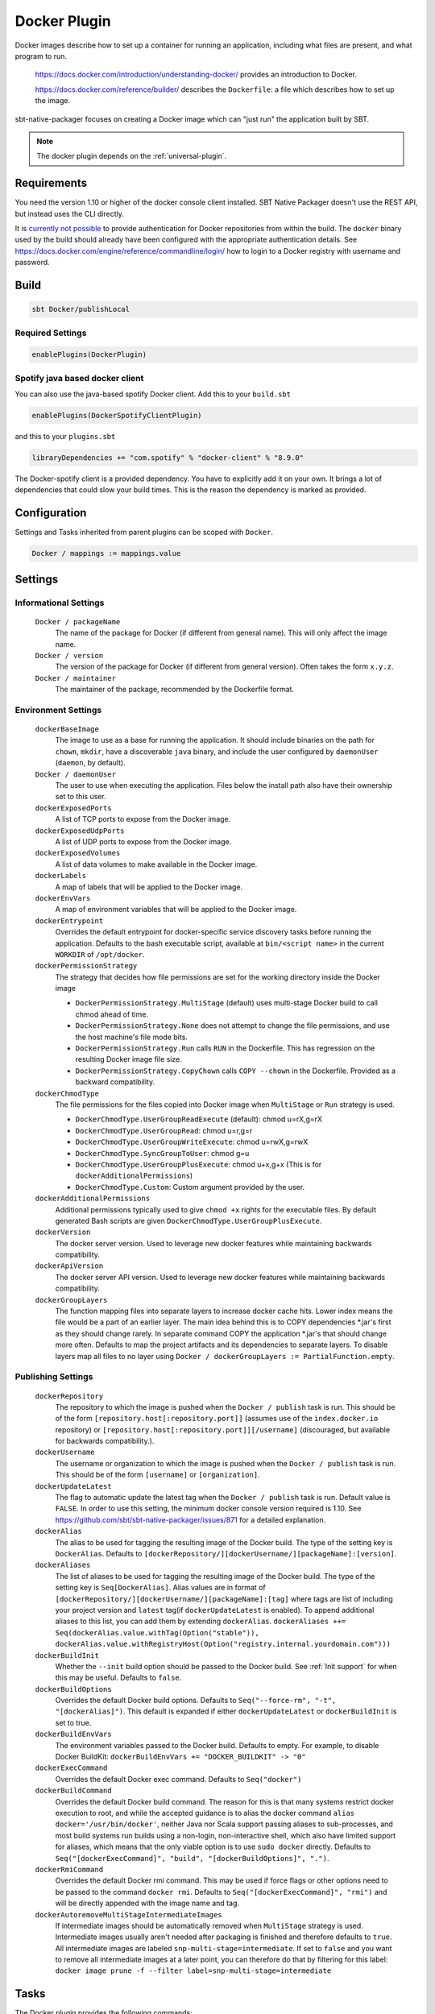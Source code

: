 .. _docker-plugin:

Docker Plugin
=============

Docker images describe how to set up a container for running an application, including what files are present, and what program to run.

  https://docs.docker.com/introduction/understanding-docker/ provides an introduction to Docker.

  https://docs.docker.com/reference/builder/ describes the ``Dockerfile``: a file which describes how to set up the image.

sbt-native-packager focuses on creating a Docker image which can "just run" the application built by SBT.

.. note:: The docker plugin depends on the :ref:`universal-plugin`.

Requirements
------------

You need the version 1.10 or higher of the docker console client installed.
SBT Native Packager doesn't use the REST API, but instead uses the CLI directly.

It is `currently not possible <https://github.com/sbt/sbt-native-packager/issues/654>`_ to provide authentication
for Docker repositories from within the build. The ``docker`` binary used by the build should already have been configured
with the appropriate authentication details. See https://docs.docker.com/engine/reference/commandline/login/ how to login
to a Docker registry with username and password.


Build
-----

.. code-block:: bash

  sbt Docker/publishLocal


Required Settings
~~~~~~~~~~~~~~~~~

.. code-block:: scala

  enablePlugins(DockerPlugin)

Spotify java based docker client
~~~~~~~~~~~~~~~~~~~~~~~~~~~~~~~~

You can also use the java-based spotify Docker client. Add this to your ``build.sbt``


.. code-block:: scala

  enablePlugins(DockerSpotifyClientPlugin)


and this to your ``plugins.sbt``

.. code-block:: scala

  libraryDependencies += "com.spotify" % "docker-client" % "8.9.0"

The Docker-spotify client is a provided dependency. You have to explicitly add it on your own. It brings a lot of dependencies
that could slow your build times. This is the reason the dependency is marked as provided.



Configuration
-------------

Settings and Tasks inherited from parent plugins can be scoped with ``Docker``.

.. code-block:: scala

  Docker / mappings := mappings.value


Settings
--------


Informational Settings
~~~~~~~~~~~~~~~~~~~~~~


  ``Docker / packageName``
    The name of the package for Docker (if different from general name).
    This will only affect the image name.

  ``Docker / version``
    The version of the package for Docker (if different from general version).  Often takes the form ``x.y.z``.

  ``Docker / maintainer``
    The maintainer of the package, recommended by the Dockerfile format.

Environment Settings
~~~~~~~~~~~~~~~~~~~~

  ``dockerBaseImage``
    The image to use as a base for running the application. It should include binaries on the path for ``chown``, ``mkdir``, have a discoverable ``java`` binary, and include the user configured by ``daemonUser`` (``daemon``, by default).

  ``Docker / daemonUser``
    The user to use when executing the application. Files below the install path also have their ownership set to this user.

  ``dockerExposedPorts``
    A list of TCP ports to expose from the Docker image.

  ``dockerExposedUdpPorts``
    A list of UDP ports to expose from the Docker image.

  ``dockerExposedVolumes``
    A list of data volumes to make available in the Docker image.

  ``dockerLabels``
    A map of labels that will be applied to the Docker image.

  ``dockerEnvVars``
    A map of environment variables that will be applied to the Docker image.

  ``dockerEntrypoint``
    Overrides the default entrypoint for docker-specific service discovery tasks before running the application.
    Defaults to the bash executable script, available at ``bin/<script name>`` in the current ``WORKDIR`` of ``/opt/docker``.

  ``dockerPermissionStrategy``
    The strategy that decides how file permissions are set for the working directory inside the Docker image

    * ``DockerPermissionStrategy.MultiStage`` (default) uses multi-stage Docker build to call chmod ahead of time.
    * ``DockerPermissionStrategy.None`` does not attempt to change the file permissions, and use the host machine's file mode bits.
    * ``DockerPermissionStrategy.Run`` calls ``RUN`` in the Dockerfile. This has regression on the resulting Docker image file size.
    * ``DockerPermissionStrategy.CopyChown`` calls ``COPY --chown`` in the Dockerfile. Provided as a backward compatibility.

  ``dockerChmodType``
    The file permissions for the files copied into Docker image when ``MultiStage`` or ``Run`` strategy is used.

    * ``DockerChmodType.UserGroupReadExecute`` (default): chmod u=rX,g=rX
    * ``DockerChmodType.UserGroupRead``: chmod u=r,g=r
    * ``DockerChmodType.UserGroupWriteExecute``: chmod u=rwX,g=rwX
    * ``DockerChmodType.SyncGroupToUser``: chmod g=u
    * ``DockerChmodType.UserGroupPlusExecute``: chmod u+x,g+x (This is for ``dockerAdditionalPermissions``)
    * ``DockerChmodType.Custom``: Custom argument provided by the user.

  ``dockerAdditionalPermissions``
    Additional permissions typically used to give ``chmod +x`` rights for the executable files. By default generated Bash scripts are given ``DockerChmodType.UserGroupPlusExecute``.

  ``dockerVersion``
    The docker server version. Used to leverage new docker features while maintaining backwards compatibility.

  ``dockerApiVersion``
    The docker server API version. Used to leverage new docker features while maintaining backwards compatibility.

  ``dockerGroupLayers``
    The function mapping files into separate layers to increase docker cache hits.
    Lower index means the file would be a part of an earlier layer.
    The main idea behind this is to COPY dependencies *.jar's first as they should change rarely.
    In separate command COPY the application *.jar's that should change more often.
    Defaults to map the project artifacts and its dependencies to separate layers.
    To disable layers map all files to no layer using ``Docker / dockerGroupLayers := PartialFunction.empty``.

Publishing Settings
~~~~~~~~~~~~~~~~~~~

  ``dockerRepository``
    The repository to which the image is pushed when the ``Docker / publish`` task is run. This should be of the form  ``[repository.host[:repository.port]]`` (assumes use of the ``index.docker.io`` repository) or ``[repository.host[:repository.port]][/username]`` (discouraged, but available for backwards compatibility.).

  ``dockerUsername``
    The username or organization to which the image is pushed when the ``Docker / publish`` task is run. This should be of the form ``[username]`` or ``[organization]``.

  ``dockerUpdateLatest``
    The flag to automatic update the latest tag when the ``Docker / publish`` task is run. Default value is ``FALSE``.  In order to use this setting, the minimum docker console version required is 1.10. See https://github.com/sbt/sbt-native-packager/issues/871 for a detailed explanation.

  ``dockerAlias``
    The alias to be used for tagging the resulting image of the Docker build.
    The type of the setting key is ``DockerAlias``.
    Defaults to ``[dockerRepository/][dockerUsername/][packageName]:[version]``.

  ``dockerAliases``
    The list of aliases to be used for tagging the resulting image of the Docker build.
    The type of the setting key is ``Seq[DockerAlias]``.
    Alias values are in format of ``[dockerRepository/][dockerUsername/][packageName]:[tag]`` where tags are list of including your project version and ``latest`` tag(if ``dockerUpdateLatest`` is enabled).
    To append additional aliases to this list, you can add them by extending ``dockerAlias``.
    ``dockerAliases ++= Seq(dockerAlias.value.withTag(Option("stable")), dockerAlias.value.withRegistryHost(Option("registry.internal.yourdomain.com")))``

  ``dockerBuildInit``
    Whether the ``--init`` build option should be passed to the Docker build. See :ref:`Init support` for when this may be useful.
    Defaults to ``false``.

  ``dockerBuildOptions``
    Overrides the default Docker build options.
    Defaults to ``Seq("--force-rm", "-t", "[dockerAlias]")``. This default is expanded if either ``dockerUpdateLatest`` or ``dockerBuildInit`` is set to true.

  ``dockerBuildEnvVars``
    The environment variables passed to the Docker build.
    Defaults to empty.
    For example, to disable Docker BuildKit:
    ``dockerBuildEnvVars += "DOCKER_BUILDKIT" -> "0"``

  ``dockerExecCommand``
    Overrides the default Docker exec command.
    Defaults to ``Seq("docker")``

  ``dockerBuildCommand``
    Overrides the default Docker build command. The reason for this is that many systems restrict docker execution to root, and while the accepted guidance is to alias the docker command ``alias docker='/usr/bin/docker'``, neither Java nor Scala support passing aliases to sub-processes, and most build systems run builds using a non-login, non-interactive shell, which also have limited support for aliases, which means that the only viable option is to use ``sudo docker`` directly.
    Defaults to ``Seq("[dockerExecCommand]", "build", "[dockerBuildOptions]", ".")``.

  ``dockerRmiCommand``
    Overrides the default Docker rmi command. This may be used if force flags or other options need to be passed to the command ``docker rmi``.
    Defaults to ``Seq("[dockerExecCommand]", "rmi")`` and will be directly appended with the image name and tag.

  ``dockerAutoremoveMultiStageIntermediateImages``
    If intermediate images should be automatically removed when ``MultiStage`` strategy is used.
    Intermediate images usually aren't needed after packaging is finished and therefore defaults to ``true``.
    All intermediate images are labeled ``snp-multi-stage=intermediate``.
    If set to ``false`` and you want to remove all intermediate images at a later point, you can therefore do that by filtering for this label:
    ``docker image prune -f --filter label=snp-multi-stage=intermediate``

Tasks
-----
The Docker plugin provides the following commands:

  ``Docker / stage``
    Generates a directory with the Dockerfile and environment prepared for creating a Docker image.

  ``Docker / publishLocal``
    Builds an image using the local Docker server.

  ``Docker / publish``
    Builds an image using the local Docker server, and pushes it to the configured remote repository.

  ``Docker / clean``
    Removes the built image from the local Docker server.


Customize
---------

There are some predefined settings which you can easily customize. These
settings are explained in some detail in the next sections. If you want to
describe your Dockerfile completely yourself, you can provide your own
`docker commands` as described in `Custom Dockerfile`_.

Docker Image Name and Version
~~~~~~~~~~~~~~~~~~~~~~~~~~~~~

.. code-block:: scala

    Docker / packageName := packageName.value

    Docker / version := version.value

Docker Base Image
~~~~~~~~~~~~~~~~~

.. code-block:: scala

    dockerBaseImage := "openjdk"

Docker Repository
~~~~~~~~~~~~~~~~~

.. code-block:: scala

    dockerRepository := Some("dockeruser")

Docker Image Customization
~~~~~~~~~~~~~~~~~~~~~~~~~~

.. code-block:: scala

    dockerExposedPorts := Seq(9000, 9443)

    dockerExposedVolumes := Seq("/opt/docker/logs")


In order to work properly with `USER daemon` the exposed volumes are first
created (if they do not exist) and then chowned.

Install Location
~~~~~~~~~~~~~~~~
The path to which the application is written can be changed with the location setting.
The files from ``Docker / mappings`` are extracted underneath this directory.

.. code-block:: scala

  Docker / defaultLinuxInstallLocation := "/opt/docker"

Daemon User
~~~~~~~~~~~
By default, sbt Native Packager will create a daemon user named ``demiourgos728``
whose UID is set to ``1001``, and and emit ``USER 1001`` since running as non-root is considered the best practice.

The following can be used to emit ``USER daemon`` instead:

.. code-block:: scala

    Docker / daemonUserUid := None
    Docker / daemonUser    := "daemon"

File Permission
~~~~~~~~~~~~~~~
By default, the working directory inside the Docker image is given read-only file permissions
set using multi-stage Docker build, which requires Docker 17.5 or later (watch out if you're using older Minikube).

If you want to make the working directory writable by the running process, here's the setting:

.. code-block:: scala

    import com.typesafe.sbt.packager.docker.DockerChmodType

    dockerChmodType := DockerChmodType.UserGroupWriteExecute

By default, the shell scripts generated by SBT Native Packager are given ``chmod +x`` rights. Here's the setting to do so for other files:

.. code-block:: scala

    import com.typesafe.sbt.packager.docker.DockerChmodType

    dockerAdditionalPermissions += (DockerChmodType.UserGroupPlusExecute, "/opt/docker/bin/hello")

If you don't want SBT Native Packager to change the file permissions at all here's a strategy you can choose:

.. code-block:: scala

    import com.typesafe.sbt.packager.docker.DockerPermissionStrategy

    dockerPermissionStrategy := DockerPermissionStrategy.None

This will inherit the file mode bits set in your machine. Given that Kubernetes implementations like OpenShift will use an arbitrary user,
remember to set both the user bits and group bits when running ``chmod`` yourself.

Custom Dockerfile
~~~~~~~~~~~~~~~~~

All settings before are used to create a single sequence of docker commands.
You have the option to write all of them on your own, filter or change existing
commands or simply add some.

First of all you should take a look what you docker commands look like.
In your sbt console type

.. code-block:: bash

    > show dockerCommands
    [info] List(Cmd(FROM,openjdk:8), Cmd(LABEL,MAINTAINER=Your Name <y.n@yourcompany.com>), ...)



Remove Commands
~~~~~~~~~~~~~~~

SBT Native Packager adds commands you may not need. For example,
the chowning of a exposed volume:

.. code-block:: scala

  import com.typesafe.sbt.packager.docker._

  // we want to filter the chown command for '/data'
  dockerExposedVolumes += "/data"

  // use filterNot to return all items that do NOT meet the criteria
  dockerCommands := dockerCommands.value.filterNot {

    // ExecCmd is a case class, and args is a varargs variable, so you need to bind it with @
    case ExecCmd("RUN", args @ _*) => args.contains("chown") && args.contains("/data")

    // don't filter the rest; don't filter out anything that doesn't match a pattern
    case cmd                       => false
  }


Add Commands
~~~~~~~~~~~~

Since ``dockerCommands`` is just a ``Sequence``, adding commands is straightforward:

.. code-block:: scala

  import com.typesafe.sbt.packager.docker._

  // use += to add an item to a Sequence
  dockerCommands += Cmd("USER", (Docker / daemonUser).value)

  // use ++= to merge a sequence with an existing sequence
  dockerCommands ++= Seq(
    // setting the run script executable
    ExecCmd("RUN",
      "chmod", "u+x",
       s"${(Docker / defaultLinuxInstallLocation).value}/bin/${executableScriptName.value}"),
    // setting a daemon user
    Cmd("USER", "daemon")
  )


Write from Scratch
~~~~~~~~~~~~~~~~~~

You can simply wipe out all docker commands with

.. code-block:: scala

  dockerCommands := Seq()


Now let's start adding some Docker commands.

.. code-block:: scala

  import com.typesafe.sbt.packager.docker._

  dockerCommands := Seq(
    Cmd("FROM", "openjdk:8"),
    Cmd("LABEL", s"""MAINTAINER="${maintainer.value}""""),
    ExecCmd("CMD", "echo", "Hello, World from Docker")
  )

Busybox/Ash Support
~~~~~~~~~~~~~~~~~~~

Busybox is a popular minimal Docker base image that uses ash_, a much
more limited shell than bash.  By default, the Java archetype (:ref:`java-app-plugin`) generates two files for shell
support: a ``bash`` file, and a Windows ``.bat`` file.  If you build a Docker image for Busybox using the defaults, the
generated bash launch script will likely not work.

.. _ash: https://en.wikipedia.org/wiki/Almquist_shell

To handle this, you can use *AshScriptPlugin*, an ash-compatible archetype that is derived from the :ref:`java-app-plugin` archetype.
.  Enable this by including:

.. code-block:: scala

  enablePlugins(AshScriptPlugin)

With this plugin enabled an ash-compatible launch script will be generated in your Docker image.

Just like for :ref:`java-app-plugin`, you have the option of overriding the default script by supplying
your own ``src/templates/ash-template`` file.  When overriding the file don't forget to include
``${{template_declares}}`` somewhere to populate ``$app_classpath $app_mainclass`` from your sbt project.
You'll likely need these to launch your program.

Init support
~~~~~~~~~~~~

By default, Java will run with PID 1 when you run your docker container. The JVM behaves differently when its PID is 1
compared to other PIDs, most notably, it doesn't respond to some signals. These include the signals usually used to
instruct a Java process to dump its threads or its heap. If you want to be able to debug a running Java container, the
inability to take thread or heap dumps can be a problem.

Docker has a convenient solution to this, it can configure a separate init process for you. This process will start
your Java process, and it will also do some other useful things that init processes are meant to do like cleaning up
orphaned processes in the container. But most importantly it will ensure that your Java process is not PID 1, which
will in turn ensure that your Java process is able to respond to signals for debugging. The command docker uses is
`tini <https://github.com/krallin/tini>`_, which as its name suggests, is tiny, only 23kb in size.

To tell docker to configure a separate init process using tini, set the `dockerBuildInit` setting to `true`:

.. code-block:: scala

  dockerBuildInit := true
